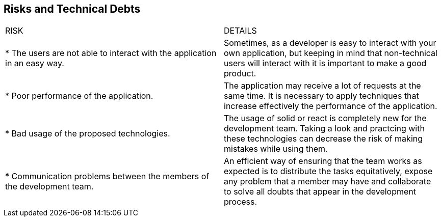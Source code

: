 [[section-technical-risks]]
== Risks and Technical Debts
|===
|RISK|DETAILS
|* The users are not able to interact with the application in an easy way. |Sometimes, as a developer is easy to interact with your own application, but keeping in mind that non-technical users will interact with it is important to make a good product.

|* Poor performance of the application.|The application may receive a lot of requests at the same time. It is necessary to apply techniques that increase effectively the performance of the application.

|* Bad usage of the proposed technologies.|The usage of solid or react is completely new for the development team. Taking a look and practcing with these technologies can decrease the risk of making mistakes while using them.

|* Communication problems between the members of the development team.|An efficient way of ensuring that the team works as expected is to distribute the tasks equitatively, expose any problem that a member may have and collaborate to solve all doubts that appear in the development process.
|===
